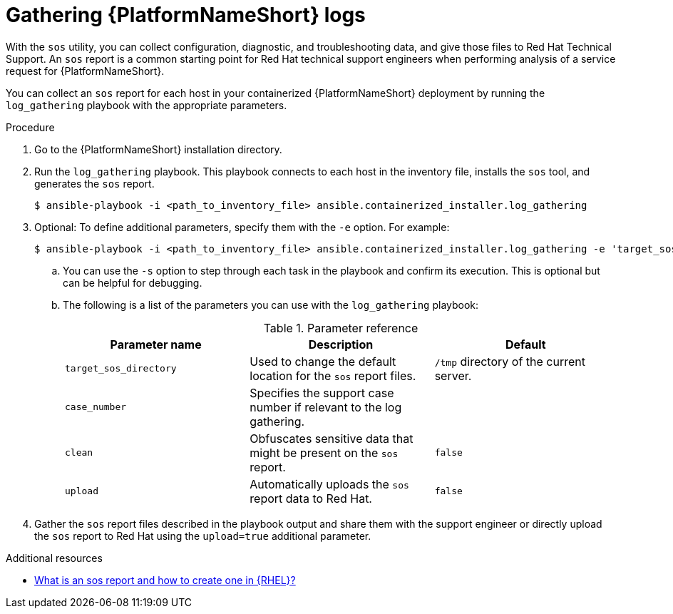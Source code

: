 :_mod-docs-content-type: PROCEDURE
[id="gathering-ansible-automation-platform-logs"]

= Gathering {PlatformNameShort} logs

[role="_abstract"]
With the `sos` utility, you can collect configuration, diagnostic, and troubleshooting data, and give those files to Red Hat Technical Support. An `sos` report is a common starting point for Red Hat technical support engineers when performing analysis of a service request for {PlatformNameShort}. 

You can collect an `sos` report for each host in your containerized {PlatformNameShort} deployment by running the `log_gathering` playbook with the appropriate parameters.

.Procedure

. Go to the {PlatformNameShort} installation directory.

. Run the `log_gathering` playbook. This playbook connects to each host in the inventory file, installs the `sos` tool, and generates the `sos` report.
+
----
$ ansible-playbook -i <path_to_inventory_file> ansible.containerized_installer.log_gathering
----
+
. Optional: To define additional parameters, specify them with the `-e` option. For example:
+
----
$ ansible-playbook -i <path_to_inventory_file> ansible.containerized_installer.log_gathering -e 'target_sos_directory=<path_to_files>' -e 'case_number=0000000' -e 'clean=true' -e 'upload=true' -s
----
+
.. You can use the `-s` option to step through each task in the playbook and confirm its execution. This is optional but can be helpful for debugging.

.. The following is a list of the parameters you can use with the `log_gathering` playbook:
+
.Parameter reference
[options="header"]
|====
| Parameter name | Description | Default 
| `target_sos_directory`
| Used to change the default location for the `sos` report files. 
| `/tmp` directory of the current server.
| `case_number`
| Specifies the support case number if relevant to the log gathering.
|
| `clean`
| Obfuscates sensitive data that might be present on the `sos` report.
| `false`
| `upload`
| Automatically uploads the `sos` report data to Red Hat.
| `false`
|====
+
. Gather the `sos` report files described in the playbook output and share them with the support engineer or directly upload the `sos` report to Red Hat using the `upload=true` additional parameter.

[role="_additional-resources"]
.Additional resources

* link:https://access.redhat.com/solutions/3592[What is an sos report and how to create one in {RHEL}?]
